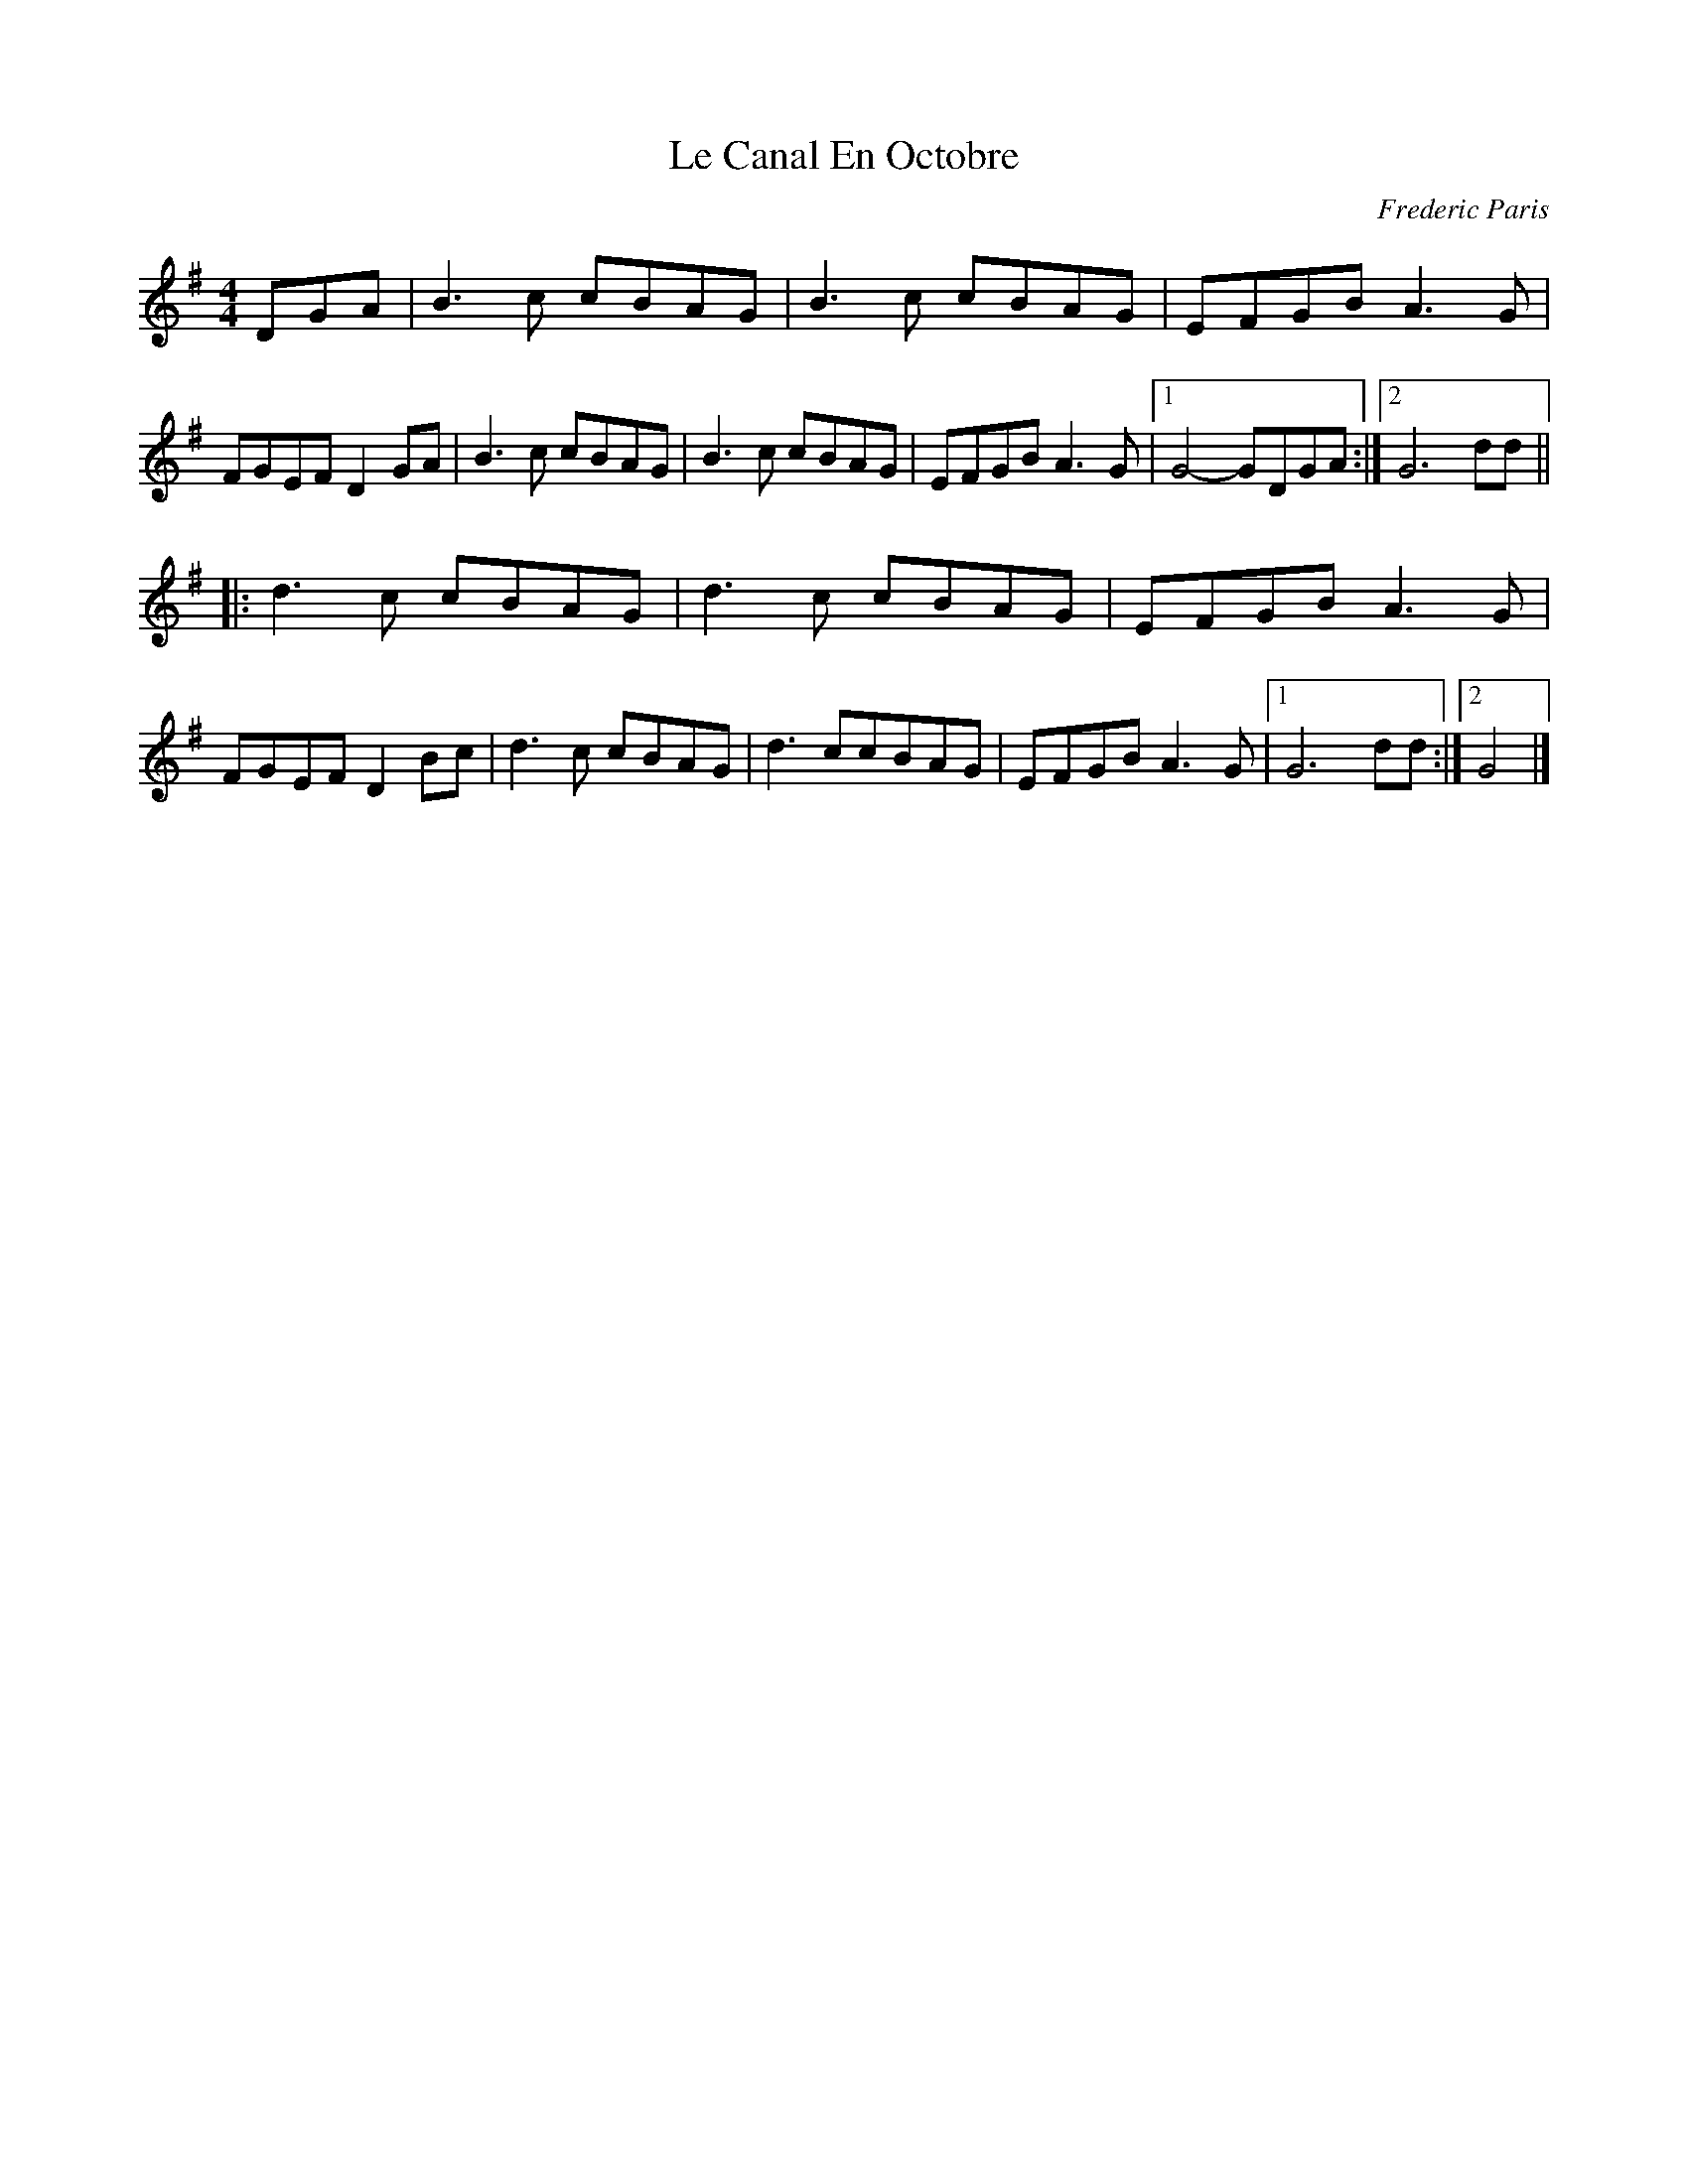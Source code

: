 X:125
T:Le Canal En Octobre
M:4/4
L:1/8
C:Frederic Paris
R:Schottische
K:G
DGA |\
B3c cBAG | B3c cBAG | EFGB A3G | FGEF D2GA |\
B3c cBAG | B3c cBAG | EFGB A3G |1 G4- GDGA :|2 G6dd ||
|:\
d3c cBAG | d3c cBAG | EFGBA3G | FGEFD2Bc |\
d3c cBAG | d3ccBAG | EFGBA3G |1 G6dd :|2 G4 |]
